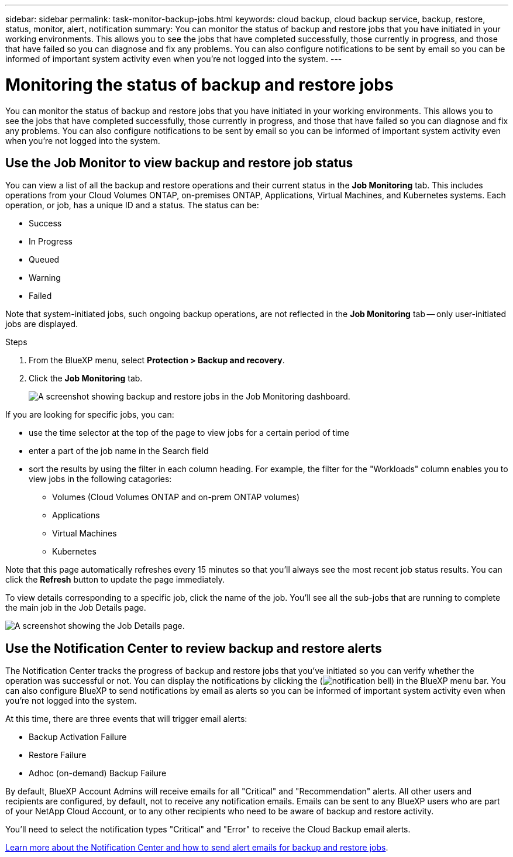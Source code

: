 ---
sidebar: sidebar
permalink: task-monitor-backup-jobs.html
keywords: cloud backup, cloud backup service, backup, restore, status, monitor, alert, notification
summary: You can monitor the status of backup and restore jobs that you have initiated in your working environments. This allows you to see the jobs that have completed successfully, those currently in progress, and those that have failed so you can diagnose and fix any problems. You can also configure notifications to be sent by email so you can be informed of important system activity even when you’re not logged into the system.
---

= Monitoring the status of backup and restore jobs
:hardbreaks:
:nofooter:
:icons: font
:linkattrs:
:imagesdir: ./media/

[.lead]
You can monitor the status of backup and restore jobs that you have initiated in your working environments. This allows you to see the jobs that have completed successfully, those currently in progress, and those that have failed so you can diagnose and fix any problems. You can also configure notifications to be sent by email so you can be informed of important system activity even when you’re not logged into the system.

== Use the Job Monitor to view backup and restore job status

You can view a list of all the backup and restore operations and their current status in the *Job Monitoring* tab. This includes operations from your Cloud Volumes ONTAP, on-premises ONTAP, Applications, Virtual Machines, and Kubernetes systems. Each operation, or job, has a unique ID and a status. The status can be:

* Success
* In Progress
* Queued
* Warning
* Failed

Note that system-initiated jobs, such ongoing backup operations, are not reflected in the *Job Monitoring* tab -- only user-initiated jobs are displayed.

.Steps

. From the BlueXP menu, select *Protection > Backup and recovery*.

. Click the *Job Monitoring* tab.
+
image:screenshot_backup_job_monitor.png[A screenshot showing backup and restore jobs in the Job Monitoring dashboard.]

If you are looking for specific jobs, you can:

* use the time selector at the top of the page to view jobs for a certain period of time
* enter a part of the job name in the Search field
* sort the results by using the filter in each column heading. For example, the filter for the "Workloads" column enables you to view jobs in the following catagories:
** Volumes (Cloud Volumes ONTAP and on-prem ONTAP volumes)
** Applications
** Virtual Machines
** Kubernetes

Note that this page automatically refreshes every 15 minutes so that you'll always see the most recent job status results. You can click the *Refresh* button to update the page immediately.

To view details corresponding to a specific job, click the name of the job. You'll see all the sub-jobs that are running to complete the main job in the Job Details page.

image:screenshot_backup_job_monitor_details.png[A screenshot showing the Job Details page.]

== Use the Notification Center to review backup and restore alerts 

The Notification Center tracks the progress of backup and restore jobs that you’ve initiated so you can verify whether the operation was successful or not. You can display the notifications by clicking the (image:icon_bell.png[notification bell]) in the BlueXP menu bar. You can also configure BlueXP to send notifications by email as alerts so you can be informed of important system activity even when you’re not logged into the system.

At this time, there are three events that will trigger email alerts:

* Backup Activation Failure
* Restore Failure
* Adhoc (on-demand) Backup Failure

By default, BlueXP Account Admins will receive emails for all "Critical" and "Recommendation" alerts. All other users and recipients are configured, by default, not to receive any notification emails. Emails can be sent to any BlueXP users who are part of your NetApp Cloud Account, or to any other recipients who need to be aware of backup and restore activity. 

You'll need to select the notification types "Critical" and "Error" to receive the Cloud Backup email alerts.

https://docs.netapp.com/us-en/cloud-manager-setup-admin/task-monitor-cm-operations.html[Learn more about the Notification Center and how to send alert emails for backup and restore jobs^].

